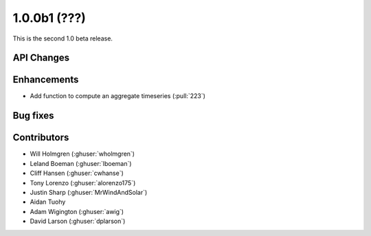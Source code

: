 .. _whatsnew_100b1:

1.0.0b1 (???)
------------------------

This is the second 1.0 beta release.


API Changes
~~~~~~~~~~~


Enhancements
~~~~~~~~~~~~
* Add function to compute an aggregate timeseries (:pull:`223`)


Bug fixes
~~~~~~~~~


Contributors
~~~~~~~~~~~~

* Will Holmgren (:ghuser:`wholmgren`)
* Leland Boeman (:ghuser:`lboeman`)
* Cliff Hansen (:ghuser:`cwhanse`)
* Tony Lorenzo (:ghuser:`alorenzo175`)
* Justin Sharp (:ghuser:`MrWindAndSolar`)
* Aidan Tuohy
* Adam Wigington (:ghuser:`awig`)
* David Larson (:ghuser:`dplarson`)

